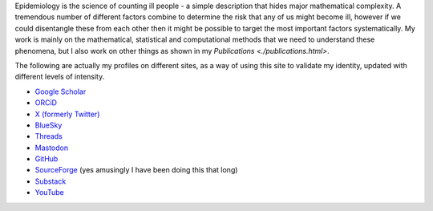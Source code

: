 .. title: Research
.. slug: research
.. date: 2015-01-25 21:58:08 UTC
.. tags: 
.. category: 
.. link: 
.. description: 
.. type: text

.. role:: raw-html(raw)
   :format: html

Epidemiology is the science of counting ill people - a simple description that
hides major mathematical complexity. A tremendous number of different factors
combine to determine the risk that any of us might become ill, however if we
could disentangle these from each other then it might be possible to target the
most important factors systematically. My work is mainly on the mathematical,
statistical and computational methods that we need to understand these
phenomena, but I also work on other things as shown in my `Publications <./publications.html>`.

The following are actually my profiles on different sites, as a way of using this
site to validate my identity, updated with different levels of intensity.

* `Google Scholar <https://scholar.google.com/citations?user=IIVEBa8AAAAJ>`__ 

* `ORCiD <https://orcid.org/0000-0001-5835-8062>`__ 

* `X (formerly Twitter) <https://twitter.com/TAH_Sci>`__ 

* `BlueSky <https://bsky.app/profile/tah-sci.bsky.social>`__ 

* `Threads <https://www.threads.net/@tah_sci_>`__ 

* `Mastodon <https://mas.to/@TAH_Sci>`__ 

* `GitHub <https://github.com/thomasallanhouse>`__ 

* `SourceForge <https://sourceforge.net/u/thouse/profile/>`__ (yes amusingly I have been doing this that long)

* `Substack <https://substack.com/@thomashouse>`__ 

* `YouTube <https://www.youtube.com/channel/UCSUW2qWLCKlRGz1q6hA7qxA>`__ 

